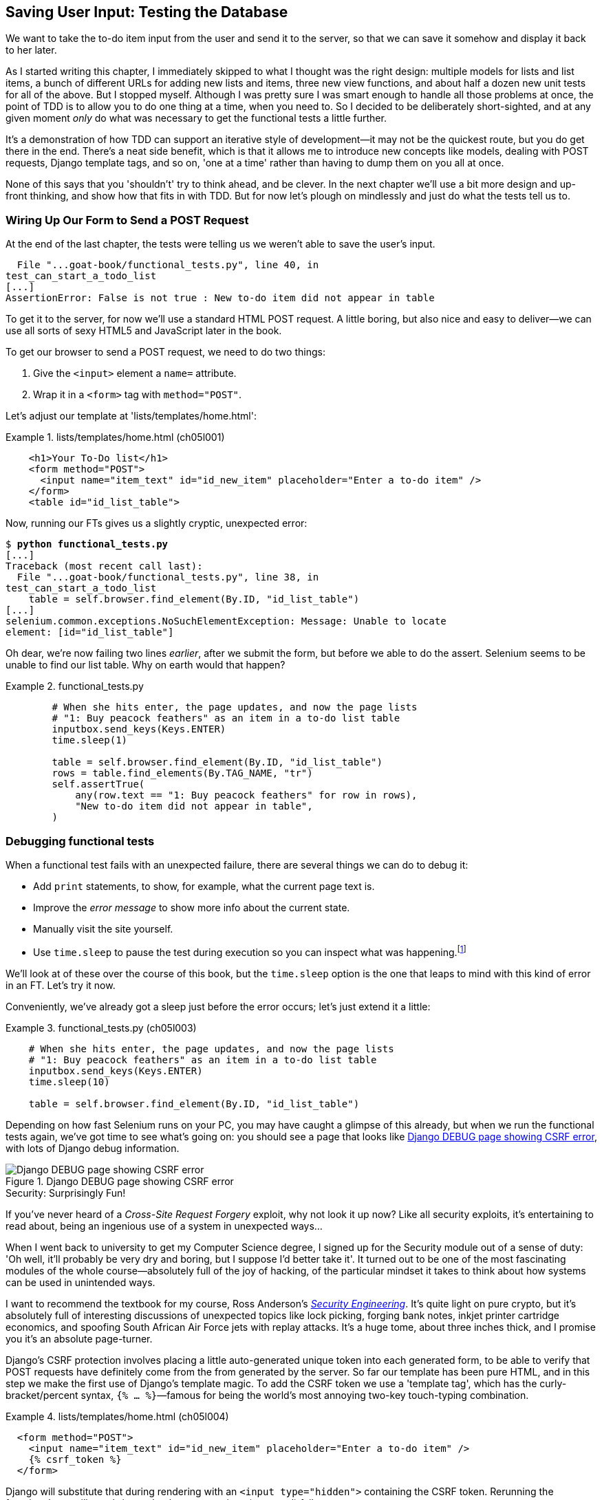 [[chapter_post_and_database]]
== Saving User Input: Testing the Database

((("user interactions", "testing database input", id="UIdatabase05")))
We want to take the to-do item input from the user and send it to the server,
so that we can save it somehow and display it back to her later.

As I started writing this chapter, I immediately skipped to what I thought was the right design:
multiple models for lists and list items,
a bunch of different URLs for adding new lists and items,
three new view functions,
and about half a dozen new unit tests for all of the above.
But I stopped myself.
Although I was pretty sure I was smart enough to handle all those problems at once,
the point of TDD is to allow you to do one thing at a time,
when you need to.
So I decided to be deliberately short-sighted,
and at any given moment _only_ do what was necessary to get the functional tests a little further.

((("iterative development style")))
It's a demonstration of how TDD can support an iterative style of development--it
may not be the quickest route, but you do get there in the end.
There's a neat side benefit, which is that it allows me to introduce new concepts
like models, dealing with POST requests, Django template tags, and so on,
'one at a time' rather than having to dump them on you all at once.

None of this says that you 'shouldn't' try to think ahead, and be clever.
In the next chapter we'll use a bit more design and up-front thinking,
and show how that fits in with TDD.
But for now let's plough on mindlessly and just do what the tests tell us to.



=== Wiring Up Our Form to Send a POST Request

((("database testing", "HTML POST requests", "creating", id="DBIpostcreate05")))
((("POST requests", "creating", id="POSTcreate05")))
((("HTML", "POST requests", "creating")))
At the end of the last chapter, the tests were telling us we weren't able to save the user's input.

----
  File "...goat-book/functional_tests.py", line 40, in
test_can_start_a_todo_list
[...]
AssertionError: False is not true : New to-do item did not appear in table
----

To get it to the server, for now we'll use a standard HTML POST request.
A little boring, but also nice and easy to deliver--we
can use all sorts of sexy HTML5 and JavaScript later in the book.

To get our browser to send a POST request, we need to do two things:

1. Give the `<input>` element a `name=` attribute.
2. Wrap it in a `<form>` tag with `method="POST"`.

Let's adjust our template at 'lists/templates/home.html':

[role="sourcecode"]
.lists/templates/home.html (ch05l001)
====
[source,html]
----
    <h1>Your To-Do list</h1>
    <form method="POST">
      <input name="item_text" id="id_new_item" placeholder="Enter a to-do item" />
    </form>
    <table id="id_list_table">
----
====


Now, running our FTs gives us a slightly cryptic, unexpected error:

[subs="specialcharacters,macros"]
----
$ pass:quotes[*python functional_tests.py*]
[...]
Traceback (most recent call last):
  File "...goat-book/functional_tests.py", line 38, in
test_can_start_a_todo_list
    table = self.browser.find_element(By.ID, "id_list_table")
[...]
selenium.common.exceptions.NoSuchElementException: Message: Unable to locate
element: [id="id_list_table"]
----

Oh dear, we're now failing two lines _earlier_,
after we submit the form, but before we able to do the assert.
Selenium seems to be unable to find our list table.
Why on earth would that happen?

[role="sourcecode currentcontents"]
.functional_tests.py
====
[source,python]
----
        # When she hits enter, the page updates, and now the page lists
        # "1: Buy peacock feathers" as an item in a to-do list table
        inputbox.send_keys(Keys.ENTER)
        time.sleep(1)

        table = self.browser.find_element(By.ID, "id_list_table")
        rows = table.find_elements(By.TAG_NAME, "tr")
        self.assertTrue(
            any(row.text == "1: Buy peacock feathers" for row in rows),
            "New to-do item did not appear in table",
        )
----
====


=== Debugging functional tests

((("functional tests (FTs)", "debugging techniques")))
((("time.sleeps")))
((("error messages", seealso="troubleshooting")))
((("print statements")))
((("debugging", "of functional tests")))
When a functional test fails with an unexpected failure, there are several
things we can do to debug it:

* Add `print` statements, to show, for example, what the current page text is.
* Improve the _error message_ to show more info about the current state.
* Manually visit the site yourself.
* Use `time.sleep` to pause the test during execution so you can inspect what was happening.footnote:[
Another common technique for debugging _unit_ tests is to use `breakpoint()` to drop into a debugger like `pdb`.
It's not so useful for FTs, and I personally have only found it necessary for really tricky algorithms,
which we won't see in this book.)]

We'll look at of these over the course of this book,
but the `time.sleep` option is the one that leaps to mind with this kind of error in an FT.
Let's try it now.

Conveniently, we've already got a sleep just before the error occurs;
let's just extend it a little:

[role="sourcecode"]
.functional_tests.py (ch05l003)
====
[source,python]
----
    # When she hits enter, the page updates, and now the page lists
    # "1: Buy peacock feathers" as an item in a to-do list table
    inputbox.send_keys(Keys.ENTER)
    time.sleep(10)

    table = self.browser.find_element(By.ID, "id_list_table")
----
====

((("debugging", "Django DEBUG page")))
Depending on how fast Selenium runs on your PC,
you may have caught a glimpse of this already,
but when we run the functional tests again,
we've got time to see what's going on:
you should see a page that looks like
<<csrf_error_screenshot>>, with lots of Django debug information.


[[csrf_error_screenshot]]
.Django DEBUG page showing CSRF error
image::images/twp2_0501.png["Django DEBUG page showing CSRF error"]


.Security: Surprisingly Fun!
*******************************************************************************
((("Cross-Site Request Forgery (CSRF)")))
((("security issues and settings", "Cross-Site Request Forgery")))
If you've never heard of a _Cross-Site Request Forgery_ exploit, why not look it up now?
Like all security exploits, it's entertaining to read about,
being an ingenious use of a system in unexpected ways...

When I went back to university to get my Computer Science degree,
I signed up for the Security module out of a sense of duty:
'Oh well, it'll probably be very dry and boring, but I suppose I'd better take it'.
It turned out to be one of the most fascinating modules of the whole course--absolutely
full of the joy of hacking, of the particular mindset it takes
to think about how systems can be used in unintended ways.

I want to recommend the textbook for my course,
Ross Anderson's <<seceng,_Security Engineering_>>.
It's quite light on pure crypto,
but it's absolutely full of interesting discussions of unexpected topics like lock picking,
forging bank notes, inkjet printer cartridge [keep-together]#economics#,
and spoofing South African Air Force jets with replay attacks.
It's a huge tome, about three inches thick,
and I promise you it's an absolute page-turner.
*******************************************************************************


((("templates", "tags", "{% csrf_token %}")))
((("{% csrf_token %}")))
Django's CSRF protection involves placing a little auto-generated unique token into each generated form,
to be able to verify that POST requests have definitely come from the from generated by the server.
So far our template has been pure HTML,
and in this step we make the first use of Django's template magic.
To add the CSRF token we use a 'template tag',
which has the curly-bracket/percent syntax,
`{% ... %}`&mdash;famous for being the world's most annoying two-key touch-typing
combination.

[role="sourcecode"]
.lists/templates/home.html (ch05l004)
====
[source,html]
----
  <form method="POST">
    <input name="item_text" id="id_new_item" placeholder="Enter a to-do item" />
    {% csrf_token %}
  </form>
----
====

Django will substitute that during rendering with an `<input type="hidden">`
containing the CSRF token.
Rerunning the functional test will now bring us back to our previous (expected) failure:

----
  File "...goat-book/functional_tests.py", line 40, in
test_can_start_a_todo_list
[...]
AssertionError: False is not true : New to-do item did not appear in table
----

Since our long `time.sleep` is still there, the test will pause on the final
screen, showing us that the new item text disappears after the form is
submitted, and the page refreshes to show an empty form again.  That's because
we haven't wired up our server to deal with the POST request yet--it just
ignores it and displays the normal home page.


((("", startref="DBIpostcreate05")))((("", startref="POSTcreate05")))We
can put our normal short `time.sleep` back now though:

[role="sourcecode"]
.functional_tests.py (ch05l005)
====
[source,python]
----
    # "1: Buy peacock feathers" as an item in a to-do list table
    inputbox.send_keys(Keys.ENTER)
    time.sleep(1)

    table = self.browser.find_element(By.ID, "id_list_table")
----
====



=== Processing a POST Request on the Server

((("database testing", "HTML POST requests", "processing")))
((("POST requests", "processing")))
((("HTML", "POST requests", "processing")))
Because we haven't specified an `action=` attribute in the form,
it is submitting back to the same URL it was rendered from by default (i.e., `/`),
which is dealt with by our `home_page` function.
That's fine for now, let's adapt the view to be able to deal with a POST request.

That means a new unit test for the `home_page` view.
Open up 'lists/tests.py', and add a new method to `HomePageTest`:

[role="sourcecode"]
.lists/tests.py (ch05l006)
====
[source,python]
----
class HomePageTest(TestCase):
    def test_uses_home_template(self):
        response = self.client.get("/")
        self.assertTemplateUsed(response, "home.html")

    def test_can_save_a_POST_request(self):
        response = self.client.post("/", data={"item_text": "A new list item"})
        self.assertContains(response, "A new list item")
----
====

To do a POST, we call `self.client.post`, and as you can see it takes
a `data` argument which contains the form data we want to send.
Then we check that the text from our POST request ends up in the rendered HTML.
That gives us our expected fail:

[subs="specialcharacters,macros"]
----
$ pass:quotes[*python manage.py test*]
[...]
AssertionError: False is not true : Couldn't find 'A new list item' in response
----

In (slightly exaggerated) TDD style,
we can single-mindedly do "the simplest thing that could possibly work"
to address this test failure, which is to add an `if` and a new code path for POST requests,
with a deliberately silly return value:

[role="sourcecode"]
.lists/views.py (ch05l007)
====
[source,python]
----
from django.http import HttpResponse
from django.shortcuts import render


def home_page(request):
    if request.method == "POST":
        return HttpResponse("You submitted: " + request.POST["item_text"])
    return render(request, "home.html")
----
====

OK that gets our unit tests passing, but it's not really what we want.footnote:[
But we _did_ learn about `request.method` and `request.POST` right?
I know it might seem that I'm overdoing it,
but doing things in tiny little really does have a lot of advantages,
and one of them is that you can really think about (or in this case, learn)
one thing at a time.]
What we really want to do is add the POST submission to the todo items table in the home page template.


=== Passing Python Variables to Be Rendered in the Template

((("database testing", "template syntax", id="DTtemplate05")))
((("templates", "syntax")))
((("templates", "passing variables to")))
We've already had a hint of it,
and now it's time to start to get to know the real power of the Django template syntax,
which is to pass variables from our Python view code into HTML templates.

Let's start by seeing how the template syntax lets us include a Python object in our template.
The notation is `{{ ... }}`, which displays the object as a string:

[role="sourcecode small-code"]
.lists/templates/home.html (ch05l008)
====
[source,html]
----
<body>
  <h1>Your To-Do list</h1>
  <form method="POST">
    <input name="item_text" id="id_new_item" placeholder="Enter a to-do item" />
    {% csrf_token %}
  </form>
  <table id="id_list_table">
    <tr><td>{{ new_item_text }}</td></tr>  <1>
  </table>
</body>
----
====

<1> Here's our template variable.
    `new_item_text` will be the variable name for the user input we display in the template.

Let's adjust our unit test so that it checks whether we are still using the template:


[role="sourcecode"]
.lists/tests.py (ch05l009)
====
[source,python]
----
    def test_can_save_a_POST_request(self):
        response = self.client.post("/", data={"item_text": "A new list item"})
        self.assertContains(response, "A new list item")
        self.assertTemplateUsed(response, "home.html")
----
====

And that will fail as expected:

----
AssertionError: No templates used to render the response
----

Good, our deliberately silly return value is now no longer fooling our tests,
so we are allowed to rewrite our view, and tell it to pass the POST parameter to the template.
The `render` function takes, as its third argument, a dictionary
which maps template variable names to their values.

In theory we can use it for the POST case as well as the normal case,
so let's remove the `if request.method == "POST"` and simplify our view right down to:

[role="sourcecode"]
.lists/views.py (ch05l010)
====
[source,python]
----
def home_page(request):
    return render(
        request,
        "home.html",
        {"new_item_text": request.POST["item_text"]},
    )
----
====

What do the tests think?

----
ERROR: test_uses_home_template
(lists.tests.HomePageTest.test_uses_home_template)

[...]
    {"new_item_text": request.POST["item_text"]},
                      ~~~~~~~~~~~~^^^^^^^^^^^^^
[...]
django.utils.datastructures.MultiValueDictKeyError: 'item_text'

----


==== An Unexpected Failure

((("unexpected failures")))
((("Test-Driven Development (TDD)", "concepts", "unexpected failures")))
Oops, an _unexpected failure_.

If you remember the rules for reading tracebacks,
you'll spot that it's actually a failure in a _different_ test.
We got the actual test we were working on to pass,
but the unit tests have picked up an unexpected consequence, a regression:
we broke the code path where there is no POST request.

This is the whole point of having tests.
Yes, perhaps we could have predicted this would happen,
but imagine if we'd been having a bad day or weren't paying attention:
our tests have just saved us from accidentally breaking our application,
and, because we're using TDD, we found out immediately.
We didn't have to wait for a QA team,
or switch to a web browser and click through our site manually,
and we can get on with fixing it straight away.
Here's how:


[role="sourcecode"]
.lists/views.py (ch05l011)
====
[source,python]
----
def home_page(request):
    return render(
        request,
        "home.html",
        {"new_item_text": request.POST.get("item_text", "")},
    )
----
====

We use http://docs.python.org/3/library/stdtypes.html#dict.get[`dict.get`] to
supply a default value, for the case where we are doing a normal GET request,
when the POST dictionary is empty.

The unit tests should now pass.  Let's see what the functional tests say:

----
AssertionError: False is not true : New to-do item did not appear in table
----


TIP: If your functional tests show you a different error at this point,
    or at any point in this chapter, complaining about a
    `StaleElementReferenceException`, you may need to increase the
    `time.sleep` explicit wait--try 2 or 3 seconds instead of 1;
    then read on to the next chapter for a more robust solution.



((("debugging", "improving error messages")))
Hmm, not a wonderfully helpful error.
Let's use another of our FT debugging techniques: improving the error message.
This is probably the most constructive technique,
because those improved error messages stay around to help debug any future errors:

[role="sourcecode"]
.functional_tests.py (ch05l012)
====
[source,python]
----
self.assertTrue(
    any(row.text == "1: Buy peacock feathers" for row in rows),
    f"New to-do item did not appear in table. Contents were:\n{table.text}",
)
----
====

That gives us a more helpful error message:

----
AssertionError: False is not true : New to-do item did not appear in table.
Contents were:
Buy peacock feathers
----

Actually you know what would be even better?
Making that assertion a bit less clever!
As you may remember, I was very pleased with myself for using the `any` function,
but one of my Early Release readers (thanks, Jason!) suggested a much simpler implementation.
We can replace all four lines of the `assertTrue` with a single `assertIn`:

[role="sourcecode"]
.functional_tests.py (ch05l013)
====
[source,python]
----
    self.assertIn("1: Buy peacock feathers", [row.text for row in rows])
----
====

Much better.  You should always be very worried whenever you think you're being
clever, because what you're probably being is 'overcomplicated'. And we get
the error message for free:

----
    self.assertIn("1: Buy peacock feathers", [row.text for row in rows])
AssertionError: '1: Buy peacock feathers' not found in ['Buy peacock feathers']
----


Consider me suitably chastened.

TIP: If, instead, your FT seems to be saying the table is empty ("not found in
    []"), check your `<input>` tag--does it have the correct
    `name="item_text"` attribute?  And does it have `method="POST"`?  Without
    them, the user's input won't be in the right place in `request.POST`.

The point is that the FT wants us to enumerate list items with a "1:" at the
beginning of the first list item.

The fastest way to get that to pass is with another quick "cheating" change to the template:


[role="sourcecode"]
.lists/templates/home.html (ch05l014)
====
[source,html]
----
    <tr><td>1: {{ new_item_text }}</td></tr>
----
====


.Red/Green/Refactor and Triangulation
*******************************************************************************
((("Test-Driven Development (TDD)", "concepts", "Red/Green/Refactor")))
((("Red/Green/Refactor")))
((("unit-test/code cycle")))
((("Test-Driven Development (TDD)", "concepts", "triangulation")))
((("triangulation")))
What I've been referring to as the unit-test/code cycle is often taught
using the name _Red, Green, Refactor_:

1. Start by writing a unit test which fails (_Red_).
2. Write the simplest possible code to get it to pass (_Green_),
  _even if that means [keep-together]#cheating#_.
3. _Refactor_ to get to better code that makes more sense.

The objective of the "refactor" change is to make "improvements" to
our code, to do things like make it easier to read, more maintainable,
more idiomatic, and so on.
Basically to make an improvement on the first, dumbest thing we could think of.
But we want to make sure we really are refactoring,
ie modifying the implementation without changing the behaviour,
rather than just "fixing things" willy-nilly.

Is "refactoring" enough of a justification for moving from an implementation
where we "cheat" to one we're happy with?  What kinds of refactors are allowed?

((("duplication, eliminating")))
((("Don’t Repeat Yourself (DRY)")))
One technique is _eliminate duplication_ aka _Don’t Repeat Yourself_ (DRY):
if your test uses a magic constant (like the "1:" in front of our list item),
and your application code also uses it,
some people say that counts as duplication, so it justifies refactoring.
Removing the magic constant from the application code usually means you have to stop cheating.

I sometimes find that leaves things a little too vague,
so I often like to use a second technique, which is called _triangulation_:
if your tests let you get away with writing "cheating" code that you're not happy with,
like returning a magic constant,
_write another test_ that forces you to write some better code.
That's what we're doing when we extend the FT
to check that we get a "2:" when inputting a 'second' list item.

*******************************************************************************


Now we get to the `self.fail('Finish the test!')`.  If we extend our FT to
check for adding a second item to the table (copy and paste is our friend), we
begin to see that our first cut solution really isn't going to, um, cut it:

[role="sourcecode"]
.functional_tests.py (ch05l015)
====
[source,python]
----
    # There is still a text box inviting her to add another item.
    # She enters "Use peacock feathers to make a fly"
    # (Edith is very methodical)
    inputbox = self.browser.find_element(By.ID, "id_new_item")
    inputbox.send_keys("Use peacock feathers to make a fly")
    inputbox.send_keys(Keys.ENTER)
    time.sleep(1)

    # The page updates again, and now shows both items on her list
    table = self.browser.find_element(By.ID, "id_list_table")
    rows = table.find_elements(By.TAG_NAME, "tr")
    self.assertIn(
        "1: Buy peacock feathers",
        [row.text for row in rows],
    )
    self.assertIn(
        "2: Use peacock feathers to make a fly",
        [row.text for row in rows],
    )

    # Satisfied, she goes back to sleep
----
====

((("", startref="DTtemplate05")))
Sure enough, the functional tests return an error:

----
AssertionError: '1: Buy peacock feathers' not found in ['1: Use peacock
feathers to make a fly']
----


=== Three Strikes and Refactor


((("code smell")))
((("database testing", "three strikes and refactor rule", id="DTthree05")))
((("three strikes and refactor rule", id="threestrikes05")))
((("refactoring", id="refactor05")))
Also, before we go further--we've got a bad __code smell__footnote:[
If you've not come across the concept, a "code smell" is
something about a piece of code that makes you want to rewrite it. Jeff Atwood
has http://www.codinghorror.com/blog/2006/05/code-smells.html[a compilation on
his blog Coding Horror]. The more experience you gain as a programmer, the more
fine-tuned your nose becomes to code smells...]
in this FT.
We have three almost identical code blocks checking for new items in the list table.
((("Don’t Repeat Yourself (DRY)")))When we want to apply the DRY principle,
I like to apply by following the mantra _three strikes and refactor_.
You can copy and paste code once,
and it may be premature to try to remove the duplication it causes,
but once you get three occurrences, it's time to remove duplication.

Let's start by committing what we have so far. Even though we know our site
has a major flaw--it can only handle one list item--it's still further ahead than it was.
We may have to rewrite it all, and we may not, but the rule
is that before you do any refactoring, always do a commit:

[subs="specialcharacters,quotes"]
----
$ *git diff*
# should show changes to functional_tests.py, home.html,
# tests.py and views.py
$ *git commit -a*
----


Onto our functional test refactor: we could use an inline function, but that
upsets the flow of the test slightly. Let's use a helper method--remember,
only methods that begin with `test_` will get run as tests, so you can use
other methods for your own purposes:

[role="sourcecode"]
.functional_tests.py (ch05l016)
====
[source,python]
----
    def tearDown(self):
        self.browser.quit()

    def check_for_row_in_list_table(self, row_text):
        table = self.browser.find_element(By.ID, "id_list_table")
        rows = table.find_elements(By.TAG_NAME, "tr")
        self.assertIn(row_text, [row.text for row in rows])

    def test_can_start_a_todo_list(self):
        [...]
----
====

I like to put helper methods near the top of the class, between the `tearDown`
and the first test. Let's use it in the FT:

[role="sourcecode"]
.functional_tests.py (ch05l017)
====
[source,python]
----
    # When she hits enter, the page updates, and now the page lists
    # "1: Buy peacock feathers" as an item in a to-do list table
    inputbox.send_keys(Keys.ENTER)
    time.sleep(1)
    self.check_for_row_in_list_table("1: Buy peacock feathers")

    # There is still a text box inviting her to add another item.
    # She enters "Use peacock feathers to make a fly"
    # (Edith is very methodical)
    inputbox = self.browser.find_element(By.ID, "id_new_item")
    inputbox.send_keys("Use peacock feathers to make a fly")
    inputbox.send_keys(Keys.ENTER)
    time.sleep(1)

    # The page updates again, and now shows both items on her list
    self.check_for_row_in_list_table("1: Buy peacock feathers")
    self.check_for_row_in_list_table("2: Use peacock feathers to make a fly")

    # Satisfied, she goes back to sleep
----
====

We run the FT again to check that it still behaves in the same way...

----
AssertionError: '1: Buy peacock feathers' not found in ['1: Use peacock
feathers to make a fly']
----

Good. Now we can commit the FT refactor as its own small, atomic change:


[subs="specialcharacters,quotes"]
----
$ *git diff* # check the changes to functional_tests.py
$ *git commit -a*
----

And back to work.  If we're ever going to handle more than one list item,
we're going to need some kind of persistence, and databases are a stalwart
solution in this area.
((("", startref="DTthree05")))
((("", startref="threestrikes05")))
((("", startref="refactor05")))




=== The Django ORM and Our First Model

((("Object-Relational Mapper (ORM)", id="orm05")))
((("Django framework", "Object-Relational Mapper (ORM)", id="DJForm05")))
((("database testing", "Object-Relational Mapper (ORM)", id="DBTorm05")))
An 'Object-Relational Mapper' (ORM) is a layer of abstraction for data stored in a database
with tables, rows, and columns.
It lets us work with databases using familiar object-oriented metaphors which work well with code.
Classes map to database tables, attributes map to columns,
and an individual instance of the class represents a row of data in the database.

Django comes with an excellent ORM,
and writing a unit test that uses it is actually an excellent way of learning it,
since it exercises code by specifying how we want it to work.

Let's create a new class in 'lists/tests.py':

[role="sourcecode"]
.lists/tests.py (ch05l018)
====
[source,python]
----
from django.test import TestCase
from lists.models import Item


class HomePageTest(TestCase):
    [...]


class ItemModelTest(TestCase):
    def test_saving_and_retrieving_items(self):
        first_item = Item()
        first_item.text = "The first (ever) list item"
        first_item.save()

        second_item = Item()
        second_item.text = "Item the second"
        second_item.save()

        saved_items = Item.objects.all()
        self.assertEqual(saved_items.count(), 2)

        first_saved_item = saved_items[0]
        second_saved_item = saved_items[1]
        self.assertEqual(first_saved_item.text, "The first (ever) list item")
        self.assertEqual(second_saved_item.text, "Item the second")
----
====


You can see that creating a new record in the database is a relatively simple
matter of creating an object, assigning some attributes, and calling a
`.save()` function.  Django also gives us an API for querying the database via
a class attribute, `.objects`, and we use the simplest possible query,
`.all()`, which retrieves all the records for that table.  The results are
returned as a list-like object called a `QuerySet`, from which we can extract
individual objects, and also call further functions, like `.count()`. We then
check the objects as saved to the database, to check whether the right
information was saved.


((("Django framework", "tutorials")))
Django's ORM has many other helpful and intuitive features;
this might be a good time to skim through the
https://docs.djangoproject.com/en/1.11/intro/tutorial01/[Django tutorial],
which has an excellent intro to them.


NOTE: I've written this unit test in a very verbose style,
    as a way of introducing the Django ORM.
    I wouldn't recommend writing your model tests like this "in real life".
    We'll actually rewrite this test to be much more concise <<rewrite-model-test,later on>>,
    in <<chapter_advanced_forms>>.


.Terminology 2: Unit Tests Versus Integrated & Integration Tests, and the Database
*******************************************************************************
((("unit tests", "vs. integrated tests", secondary-sortas="integrated tests")))
((("integrated tests", "vs. unit tests", secondary-sortas="unit tests")))
Purists will tell you that a "real" unit test should never touch the database,
and that the test I've just written should be more properly called an
"integrated" test, or "integration" test,
because it doesn't only test our code,
but also relies on an external system--that is, a database.

It's OK to ignore this distinction for now--we have two types of test,
the high-level functional tests which test the application from the user's
point of view, and these lower-level tests which test it from the programmer's
point of view.

We'll come back to this and talk about unit tests vs integrated tests vs integration tests
in <<chapter_purist_unit_tests>>, towards the end of the book.
*******************************************************************************

Let's try running the unit test. Here comes another unit-test/code cycle:

[subs="specialcharacters,macros"]
----
ImportError: cannot import name 'Item' from 'lists.models'
----

Very well, let's give it something to import from 'lists/models.py'.  We're
feeling confident so we'll skip the `Item = None` step, and go straight to
creating a class:

[[first-django-model]]
[role="sourcecode"]
.lists/models.py (ch05l019)
====
[source,python]
----
from django.db import models

# Create your models here.
class Item:
    pass
----
====

That gets our test as far as:

----
  File "...goat-book/lists/tests.py", line 20, in
test_saving_and_retrieving_items
    first_item.save()
    ^^^^^^^^^^^^^^^
AttributeError: 'Item' object has no attribute 'save'
----

To give our `Item` class a `save` method, and to make it into a real Django
model, we make it inherit from the `Model` class:


[role="sourcecode"]
.lists/models.py (ch05l020)
====
[source,python]
----
from django.db import models


class Item(models.Model):
    pass
----
====


==== Our First Database Migration

((("database migrations")))
The next thing that happens is a huuuuge long traceback,
the long and short of which is that there's a problem with the database:

----
django.db.utils.OperationalError: no such table: lists_item
----

In Django, the ORM's job is to model and read and write to the database,
but there's a second system that's in charge of actually _creating_ the database called "migrations".
Its job is to give you the ability to add and remove tables and columns,
based on changes you make to your _models.py_ files.

One way to think of it is as a version control system for your database.
As we'll see later, it comes in particularly useful
when we need to upgrade a database that's deployed on a live server.

For now all we need to know is how to build our first database migration,
which we do using the `makemigrations` command:footnote:[
If you've done a bit of Django before,
you may be wondering about when we're going to run "migrate" as well as "makemigrations"?
Read on; that's coming up later in the chapter.]


[subs="specialcharacters,macros"]
----
$ pass:quotes[*python manage.py makemigrations*]
Migrations for 'lists':
  lists/migrations/0001_initial.py
    - Create model Item
$ pass:quotes[*ls lists/migrations*]
0001_initial.py  __init__.py  __pycache__
----

If you're curious, you can go and take a look in the migrations file,
and you'll see it's a representation of our additions to 'models.py'.

In the meantime, we should find our tests get a little further.


The Test Gets Surprisingly Far
^^^^^^^^^^^^^^^^^^^^^^^^^^^^^^

The test actually gets surprisingly far:

[subs="specialcharacters,macros"]
----
$ pass:quotes[*python manage.py test*]
[...]
    self.assertEqual(first_saved_item.text, "The first (ever) list item")
                     ^^^^^^^^^^^^^^^^^^^^^
AttributeError: 'Item' object has no attribute 'text'
----

That's a full eight lines later than the last failure--we've
been all the way through saving the two ++Item++s,
and we've checked that they're saved in the database,
but Django just doesn't seem to have "remembered" the `.text` attribute.

If you're new to Python, you might have been surprised
that we were allowed to assign the `.text` attribute at all.
In a language like Java, you would probably get a compilation error.
Python is more relaxed.

Classes that inherit from `models.Model` map to tables in the database.
By default they get an auto-generated `id` attribute,
which will be a primary key column in the database,
but you have to define any other columns and attributes you want explicitly;
here's how we set up a text column:


[role="sourcecode"]
.lists/models.py (ch05l022)
====
[source,python]
----
class Item(models.Model):
    text = models.TextField()
----
====

Django has many other field types, like `IntegerField`, `CharField`,
`DateField`, and so on.  I've chosen `TextField` rather than `CharField` because
the latter requires a length restriction, which seems arbitrary at this point.
You can read more on field types in the Django
https://docs.djangoproject.com/en/4.2/intro/tutorial02/#creating-models[tutorial]
and in the
https://docs.djangoproject.com/en/4.2/ref/models/fields/[documentation].



==== A New Field Means a New Migration

Running the tests gives us another database error:

----
django.db.utils.OperationalError: table lists_item has no column named text
----

It's because we've added another new field to our database, which means we need
to create another migration.  Nice of our tests to let us know!

Let's try it:


[subs="specialcharacters,macros"]
----
$ pass:quotes[*python manage.py makemigrations*]
It is impossible to add a non-nullable field 'text' to item without specifying
a default. This is because the database needs something to populate existing
rows.
Please select a fix:
 1) Provide a one-off default now (will be set on all existing rows with a null
value for this column)
 2) Quit and manually define a default value in models.py.
Select an option:pass:quotes[*2*]
----

Ah.  It won't let us add the column without a default value.  Let's pick option
2 and set a default in 'models.py'.  I think you'll find the syntax reasonably
self-explanatory:


[role="sourcecode"]
.lists/models.py (ch05l023)
====
[source,python]
----
class Item(models.Model):
    text = models.TextField(default="")
----
====


//IDEA: default could get another unit test, which could actually replace the
// overly verbose one.

And now the migration should complete:

[subs="specialcharacters,macros"]
----
$ pass:quotes[*python manage.py makemigrations*]
Migrations for 'lists':
  lists/migrations/0002_item_text.py
    - Add field text to item
----

So, two new lines in 'models.py', two database migrations, and as a result,
the `.text` attribute on our model objects is now
recognised as a special attribute, so it does get saved to the database, and
the tests pass...

[subs="specialcharacters,macros"]
----
$ pass:quotes[*python manage.py test lists*]
[...]

Ran 3 tests in 0.010s
OK
----






((("", startref="orm05")))((("", startref="DBTorm05")))((("", startref="DJForm05")))So
let's do a commit for our first ever model!

[subs="specialcharacters,quotes"]
----
$ *git status* # see tests.py, models.py, and 2 untracked migrations
$ *git diff* # review changes to tests.py and models.py
$ *git add lists*
$ *git commit -m "Model for list Items and associated migration"*
----


=== Saving the POST to the Database

((("database testing", "HTML POST requests", "saving", id="DTpostsave05")))
((("HTML", "POST requests", "saving", id="HTMLpostsave05")))
((("POST requests", "saving", id="POSTsave05")))
Let's adjust the test for our home page POST request,
and say we want the view to save a new item to the database
instead of just passing it through to its response.
We can do that by adding three new lines to the existing test called
+test_can_save_a_POST_request+:


[role="sourcecode"]
.lists/tests.py (ch05l025)
====
[source,python]
----
def test_can_save_a_POST_request(self):
    response = self.client.post("/", data={"item_text": "A new list item"})

    self.assertEqual(Item.objects.count(), 1)  # <1>
    new_item = Item.objects.first()  # <2>
    self.assertEqual(new_item.text, "A new list item")  # <3>

    self.assertContains(response, "A new list item")
    self.assertTemplateUsed(response, "home.html")
----
====

<1> We check that one new `Item` has been saved to the database.
    `objects.count()` is a shorthand for `objects.all().count()`.

<2> `objects.first()` is the same as doing `objects.all()[0]`.

<3> We check that the item's text is correct.


((("unit tests", "length of")))This
test is getting a little long-winded.  It seems to be testing lots of
different things.  That's another 'code smell'&mdash;a long unit test either
needs to be broken into two, or it may be an indication that the thing you're
testing is too complicated.  Let's add that to a little to-do list of our own,
perhaps on a piece of scrap paper:

[role="scratchpad"]
*****
* 'Code smell: POST test is too long?'
*****

Writing it down on a scratchpad like this reassures us that we won't forget, so
we are comfortable getting back to what we were working on.  We rerun the
tests and see an expected failure:

----
    self.assertEqual(Item.objects.count(), 1)
AssertionError: 0 != 1
----

Let's adjust our view:

[role="sourcecode"]
.lists/views.py (ch05l026)
====
[source,python]
----
from django.shortcuts import render
from lists.models import Item


def home_page(request):
    item = Item()
    item.text = request.POST.get("item_text", "")
    item.save()

    return render(
        request,
        "home.html",
        {"new_item_text": request.POST.get("item_text", "")},
    )
----
====

I've coded a very naive solution and you can probably spot a very obvious problem,
which is that we're going to be saving empty items with every request to the home page.
Let's add that to our list of things to fix later.
You know, along with the painfully obvious fact
that we currently have no way at all of having different lists for different people.
That we'll keep ignoring for now.

Remember, I'm not saying you should always ignore glaring problems like this in "real life".
Whenever we spot problems in advance, there's a judgement call to make
over whether to stop what you're doing and start again, or leave them until later.
Sometimes finishing off what you're doing is still worth it,
and sometimes the problem may be so major as to warrant a stop and rethink.

Let's see how the unit tests get on...
----
Ran 3 tests in 0.010s

OK
----

They pass!  Good. Let's have a little look at our scratchpad.
I've added a couple of the other things that are on our mind:

[role="scratchpad"]
*****
* 'Don't save blank items for every request'
* 'Code smell: POST test is too long?'
* 'Display multiple items in the table'
* 'Support more than one list!'
*****

Let's start with the first one.  We could tack on an assertion to an existing
test, but it's best to keep unit tests to testing one thing at a time, so let's
add a new one:

[role="sourcecode"]
.lists/tests.py (ch05l027)
====
[source,python]
----
class HomePageTest(TestCase):
    def test_uses_home_template(self):
        [...]

    def test_can_save_a_POST_request(self):
        [...]

    def test_only_saves_items_when_necessary(self):
        self.client.get("/")
        self.assertEqual(Item.objects.count(), 0)
----
====

That gives us a `1 != 0` failure.  Let's fix it by bringing the
`if request.method` check back and putting the Item creation in there:

[role="sourcecode"]
.lists/views.py (ch05l028)
====
[source,python]
----
def home_page(request):
    if request.method == "POST":
        item = Item()
        item.text = request.POST["item_text"]
        item.save()

    return render(
        request,
        "home.html",
        {"new_item_text": request.POST.get("item_text", "")},
    )
----
====

((("", startref="DTpostsave05")))
((("", startref="HTMLpostsave05")))
((("", startref="POSTsave05")))
And that gets the test passing:

----
Ran 4 tests in 0.010s

OK
----


=== Redirect After a POST

((("database testing", "HTML POST requests", "redirect following", id="DThtmlredirect05")))
((("HTML", "POST requests", "redirect following", id="HTMLpostredirect05")))
((("POST requests", "redirect following", id="POSTredirect05")))
But, yuck, that duplicated `request.POST.get` dance is making me pretty unhappy.
Thankfully we now have an opportunity to fix it.
A view function has two jobs: processing user input, and returning an appropriate response.
We've taken care of the first part, which is saving the users' input to the database,
so now let's work on the second part.

https://en.wikipedia.org/wiki/Post/Redirect/Get[Always redirect after a POST],
they say, so let's do that.  Once again we change our unit test for
saving a POST request to say that, instead of rendering a response with
the item in it, it should redirect back to the home page:

[role="sourcecode"]
.lists/tests.py (ch05l029)
====
[source,python]
----
    def test_can_save_a_POST_request(self):
        response = self.client.post("/", data={"item_text": "A new list item"})

        self.assertEqual(Item.objects.count(), 1)
        new_item = Item.objects.first()
        self.assertEqual(new_item.text, "A new list item")

        self.assertRedirects(response, "/")  #  <1>

    def test_only_saves_items_when_necessary(self):
        [...]
----
====

<1> We no longer expect a response with a `.content` rendered by a template,
    so we lose the assertions that look at that.  Instead, we use Django's
    `assertRedirects` helper which checks that we return an HTTP 302 redirect,
    back to the home URL.

That gives us the expected failure:

----
AssertionError: 200 != 302 : Response didn't redirect as expected: Response
code was 200 (expected 302)
----

We can now tidy up our view substantially:


[role="sourcecode"]
.lists/views.py (ch05l030)
====
[source,python]
----
from django.shortcuts import redirect, render
from lists.models import Item


def home_page(request):
    if request.method == "POST":
        item = Item()
        item.text = request.POST["item_text"]
        item.save()
        return redirect("/")

    return render(
        request,
        "home.html",
        {"new_item_text": request.POST.get("item_text", "")},
    )
----
====


And the tests should now pass:

----
Ran 4 tests in 0.010s

OK
----


We're at green, time for a little refactor!

Looking at views.py, there's a small change

[role="sourcecode currentcontents"]
.list/views.py
====
[source,python]
----
def home_page(request):
    if request.method == "POST":
        item = Item()  # <1>
        item.text = request.POST["item_text"]  # <1>
        item.save()  # <1>
        return redirect("/")

    return render(
        request,
        "home.html",
        {"new_item_text": request.POST.get("item_text", "")},  # <2>
    )
----
====

<1> There's a quicker way to do these 3 lines with `.objects.create()`

<2> This line doesn't seem quite right now, in fact it won't work at all.
    Let's make a note on our scratchpad to sort out passing list items to the template.
    It's actually closely related to "Display multiple items",
    so we'll put it next to that one:

[role="scratchpad"]
*****
* '[strikethrough line-through]#Don't save blank items for every request#'
* 'Code smell: POST test is too long?'
* 'Pass existing list items to the template somehow'
* 'Display multiple items in the table'
* 'Support more than one list!'
*****

And here's the refactored version of _views.py_ using the `.objects.create()`
helper method that Django provides, for one-line creation of objects:

[role="sourcecode"]
.lists/views.py (ch05l031)
====
[source,python]
----
def home_page(request):
    if request.method == "POST":
        Item.objects.create(text=request.POST["item_text"])
        return redirect("/")

    return render(
        request,
        "home.html",
        {"new_item_text": request.POST.get("item_text", "")},
    )

----
====


=== Better Unit Testing Practice: Each Test Should Test One Thing

((("unit tests", "testing only one thing")))
((("testing best practices")))
Let's address the "POST test is too long" code smell.

Good unit testing practice says that each test should only test one thing. The
reason is that it makes it easier to track down bugs.  Having multiple
assertions in a test means that, if the test fails on an early assertion, you
don't know what the status of the later assertions is. As we'll see in the next
chapter, if we ever break this view accidentally, we want to know whether it's
the saving of objects that's broken, or the type of response.

You may not always write perfect unit tests with single assertions on your
first go, but now feels like a good time to separate out our concerns:

[role="sourcecode"]
.lists/tests.py (ch05l032)
====
[source,python]
----
    def test_can_save_a_POST_request(self):
        self.client.post("/", data={"item_text": "A new list item"})
        self.assertEqual(Item.objects.count(), 1)
        new_item = Item.objects.first()
        self.assertEqual(new_item.text, "A new list item")

    def test_redirects_after_POST(self):
        response = self.client.post("/", data={"item_text": "A new list item"})
        self.assertRedirects(response, "/")
----
====

((("", startref="HTMLpostredirect05")))
((("", startref="DThtmlredirect05")))
((("", startref="POSTredirect05")))
And we should now see five tests pass instead of four:

----
Ran 5 tests in 0.010s

OK
----


=== Rendering Items in the Template

((("database testing", "rendering items in the template", id="DTrender05")))
Much better!  Back to our to-do list:

[role="scratchpad"]
*****
* '[strikethrough line-through]#Don't save blank items for every request#'
* '[strikethrough line-through]#Code smell: POST test is too long?#'
* 'Pass existing list items to the template somehow'
* 'Display multiple items in the table'
* 'Support more than one list!'
*****

Crossing things off the list is almost as satisfying as seeing tests pass!

The third and fourth items are the last of the "easy" ones.
Our view now does the right thing for POST requests,
it saves new list items to the database.
Now we want GET requests to load all currently existing list items,
and pass them to the template for rendering.
Let's have a new unit test for that:

[role="sourcecode"]
.lists/tests.py (ch05l033)
====
[source,python]
----
class HomePageTest(TestCase):
    def test_uses_home_template(self):
        [...]

    def test_displays_all_list_items(self):
        Item.objects.create(text="itemey 1")
        Item.objects.create(text="itemey 2")
        response = self.client.get("/")
        self.assertContains(response, "itemey 1")
        self.assertContains(response, "itemey 2")

    def test_can_save_a_POST_request(self):
        [...]
----
====


////
TODO: find a new home for this:
NOTE: Are you wondering about the line spacing in the test? I'm grouping
      together two lines at the beginning which set up the test, one line in
      the middle which actually calls the code under test, and the
      assertions at the end. This isn't obligatory, but it does help see the
      structure of the test. Arrange-Act-Assert is the typical structure
      for a unit test.
////


That fails as expected:

----
AssertionError: False is not true : Couldn't find 'itemey 1' in response
----

((("templates", "tags", "{% for ... endfor %}")))
((("{% for ... endfor %}")))
The Django template syntax has a tag for iterating through lists,
`{% for .. in .. %}`; we can use it like this:


[role="sourcecode"]
.lists/templates/home.html (ch05l034)
====
[source,html]
----
<table id="id_list_table">
    {% for item in items %}
        <tr><td>1: {{ item.text }}</td></tr>
    {% endfor %}
</table>
----
====

This is one of the major strengths of the templating system. Now the template
will render with multiple `<tr>` rows, one for each item in the variable
`items`.  Pretty neat!  I'll introduce a few more bits of Django template
magic as we go, but at some point you'll want to go and read up on the rest of
them in the
https://docs.djangoproject.com/en/4.2/topics/templates/[Django docs].

Just changing the template doesn't get our tests to green; we need to actually
pass the items to it from our home page view:

[role="sourcecode"]
.lists/views.py (ch05l035)
====
[source,python]
----
def home_page(request):
    if request.method == "POST":
        Item.objects.create(text=request.POST["item_text"])
        return redirect("/")

    items = Item.objects.all()
    return render(request, "home.html", {"items": items})
----
====

That does get the unit tests to pass...moment of truth, will the functional
test pass?

[subs="specialcharacters,macros"]
----
$ pass:quotes[*python functional_tests.py*]
[...]
AssertionError: 'To-Do' not found in 'OperationalError at /'
----

((("", startref="DTrender05")))
((("debugging", "manual visits")))
Oops, apparently not.  Let's use another functional test debugging technique,
and it's one of the most straightforward: manually visiting the site!
Open up pass:[<em>http://localhost:8000</em>] in your web browser,
and you'll see a Django debug page saying "no such table: lists_item", as in <<operationalerror>>.


[[operationalerror]]
[role="width-75"]
.Another helpful debug message
image::images/twp2_0502.png["OperationalError at / no such table: lists_item"]


[role="pagebreak-before less_space"]
=== Creating Our Production Database with migrate

((("database testing", "production database creation", id="DTproduction05")))
((("database migrations")))
Another helpful error message from Django,
which is basically complaining that we haven't set up the database properly.
How come everything worked fine in the unit tests, I hear you ask?
Because Django creates a special 'test database' for unit tests;
it's one of the magical things that Django's `TestCase` does.

To set up our "real" database, we need to explicitly create it.
SQLite databases are just a file on disk,
and you'll see in 'settings.py' that Django, by default, will just put it in a file
called 'db.sqlite3' in the base project directory:

[role="sourcecode currentcontents"]
.superlists/settings.py
====
[source,python]
----
[...]
# Database
# https://docs.djangoproject.com/en/4.2/ref/settings/#databases

DATABASES = {
    "default": {
        "ENGINE": "django.db.backends.sqlite3",
        "NAME": BASE_DIR / "db.sqlite3",
    }
}
----
====

We've told Django everything it needs to create the database,
first via 'models.py' and then when we created the migrations file.
To actually apply it to creating a real database,
we use another Django Swiss Army knife 'manage.py' command, `migrate`:


[subs="specialcharacters,macros"]
----
$ pass:quotes[*python manage.py migrate*]
Operations to perform:
  Apply all migrations: admin, auth, contenttypes, lists, sessions
Running migrations:
  Applying contenttypes.0001_initial... OK
  Applying auth.0001_initial... OK
  Applying admin.0001_initial... OK
  Applying admin.0002_logentry_remove_auto_add... OK
  Applying admin.0003_logentry_add_action_flag_choices... OK
  Applying contenttypes.0002_remove_content_type_name... OK
  Applying auth.0002_alter_permission_name_max_length... OK
  Applying auth.0003_alter_user_email_max_length... OK
  Applying auth.0004_alter_user_username_opts... OK
  Applying auth.0005_alter_user_last_login_null... OK
  Applying auth.0006_require_contenttypes_0002... OK
  Applying auth.0007_alter_validators_add_error_messages... OK
  Applying auth.0008_alter_user_username_max_length... OK
  Applying auth.0009_alter_user_last_name_max_length... OK
  Applying auth.0010_alter_group_name_max_length... OK
  Applying auth.0011_update_proxy_permissions... OK
  Applying auth.0012_alter_user_first_name_max_length... OK
  Applying lists.0001_initial... OK
  Applying lists.0002_item_text... OK
  Applying sessions.0001_initial... OK
----

Now we can refresh the page on 'localhost', see that our error is gone, and try
running the functional tests
again:footnote:[If you get a different error at this point, try restarting your
dev server--it may have gotten confused by the changes to the database
happening under its feet.]

----
AssertionError: '2: Use peacock feathers to make a fly' not found in ['1: Buy
peacock feathers', '1: Use peacock feathers to make a fly']
----


So close!  We just need to get our list numbering right.  Another awesome
Django template tag, `forloop.counter`, will help here:

[role="sourcecode"]
.lists/templates/home.html (ch05l036)
====
[source,html]
----
    {% for item in items %}
        <tr><td>{{ forloop.counter }}: {{ item.text }}</td></tr>
    {% endfor %}
----
====


If you try it again, you should now see the FT get to the end:

[subs="specialcharacters,macros"]
----
$ pass:quotes[*python functional_tests.py*]
.
 ---------------------------------------------------------------------
Ran 1 test in 5.036s

OK
----

Hooray!

But, as it's running, you may notice something is amiss, like in
<<items_left_over_from_previous_run>>.


[[items_left_over_from_previous_run]]
.There are list items left over from the last run of the test
image::images/twp2_0503.png["There are list items left over from the last run of the test"]


Oh dear. It looks like previous runs of the test are leaving stuff lying around
in our database.  In fact, if you run the tests again, you'll see it gets
worse:

----
1: Buy peacock feathers
2: Use peacock feathers to make a fly
3: Buy peacock feathers
4: Use peacock feathers to make a fly
5: Buy peacock feathers
6: Use peacock feathers to make a fly
----

Grrr.  We're so close! We're going to need some kind of automated way of
tidying up after ourselves. For now, if you feel like it, you can do it
manually, by deleting the database and re-creating it fresh with `migrate`
(you'll need to shut down your Django server first):

[subs="specialcharacters,quotes"]
----
$ *rm db.sqlite3*
$ *python manage.py migrate --noinput*
----

And then (after restarting your server!) reassure yourself that the FT still
passes.

Apart from that little bug in our functional testing, we've got some code
that's more or less working.  Let's do a commit.
((("", startref="DTproduction05")))


Start by doing a *`git status`* and a *`git diff`*, and you should see changes
to 'home.html', 'tests.py', and 'views.py'. Let's add them:

[subs="specialcharacters,quotes"]
----
$ *git add lists*
$ *git commit -m "Redirect after POST, and show all items in template"*
----

TIP: You might find it useful to add markers for the end of each chapter, like
    *`git tag end-of-chapter-05`*.


Recap
~~~~~

Where are we?

* We've got a form set up to add new items to the list using POST.

* We've set up a simple model in the database to save list items.

* We've learned about creating database migrations, both for the
  test database (where they're applied automatically) and for the real
  database (where we have to apply them manually).

* We've used our first couple of Django template tags:  `{% csrf_token %}`
  and the `{% for ... endfor %}` loop.

* And we've used at least three different FT debugging techniques: in-line
  print statements, ++time.sleep++s, and improving the error messages.

[role="pagebreak-before"]
But we've got a couple of items on our own to-do list, namely getting the FT to
clean up after itself, and perhaps more critically, adding support for more
than one list.

[role="scratchpad"]
*****
* '[strikethrough line-through]#Don't save blank items for every request#'
* '[strikethrough line-through]#Code smell: POST test is too long?#'
* '[strikethrough line-through]#Display multiple items in the table#'
* 'Clean up after FT runs'
* 'Support more than one list!'
*****

I mean, we 'could' ship the site as it is, but people might find it
strange that the entire human population has to share a single to-do list.  I
suppose it might get people to stop and think about how connected we all are to
one another, how we all share a common destiny here on Spaceship Earth, and how
we must all work together to solve the global problems that we face.

But in practical terms, the site wouldn't be very useful.((("", startref="UIdatabase05")))

Ah well.

[role="pagebreak-before less_space"]
.Useful TDD Concepts
*******************************************************************************

Regression::
    ((("Test-Driven Development (TDD)", "concepts", "regression")))((("regression")))When
new code breaks some aspect of the application which used to work.

Unexpected failure::
    ((("Test-Driven Development (TDD)", "concepts", "unexpected failures")))((("unexpected failures")))When
a test fails in a way we weren't expecting.  This either means that
    we've made a mistake in our tests, or that the tests have helped us find
    a regression, and we need to fix something in our code.

Red/Green/Refactor::
    ((("Test-Driven Development (TDD)", "concepts", "Red/Green/Refactor")))((("Red/Green/Refactor")))Another
way of describing the TDD process. Write a test and see it fail
    (Red), write some code to get it to pass (Green), then Refactor to improve
    the [keep-together]#implementation#.

Triangulation::
    ((("Test-Driven Development (TDD)", "concepts", "triangulation")))((("triangulation")))Adding
a test case with a new specific example for some existing code, to
    justify generalising the implementation (which may be a "cheat" until that
    point).

Three strikes and refactor::
    ((("Test-Driven Development (TDD)", "concepts", "three strikes and refactor")))((("three strikes and refactor rule")))A
rule of thumb for when to remove duplication from code. When two pieces
    of code look very similar, it often pays to wait until you see a third
    use case, so that you're more sure about what part of the code really
    is the common, re-usable part to refactor out.

The scratchpad to-do list::
    ((("Test-Driven Development (TDD)", "concepts", "scratchpad to-do list")))((("scratchpad to-do list")))A
place to write down things that occur to us as we're coding, so that
    we can finish up what we're doing and come back to them later.

*******************************************************************************
